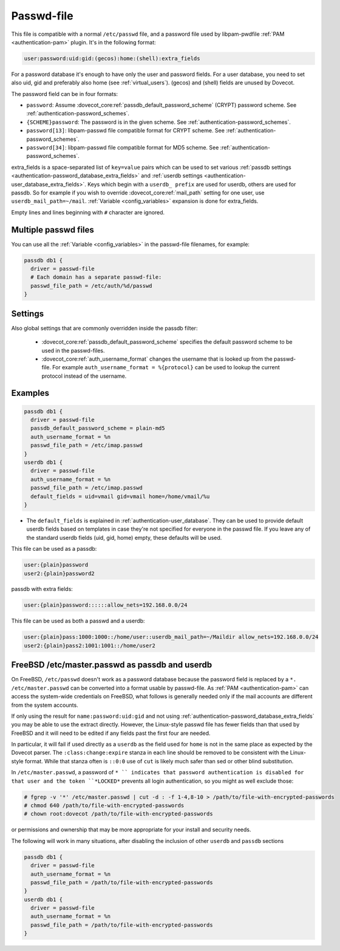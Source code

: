 .. _authentication-passwd_file:

===========
Passwd-file
===========

This file is compatible with a normal ``/etc/passwd`` file, and a password file
used by libpam-pwdfile :ref:`PAM <authentication-pam>`
plugin. It's in the following format:

.. code-block:: none

  user:password:uid:gid:(gecos):home:(shell):extra_fields

For a password database it's enough to have only the user and password fields.
For a user database, you need to set also uid, gid and preferably also home
(see :ref:`virtual_users`). (gecos) and (shell) fields are unused by Dovecot.

The password field can be in four formats:

* ``password``: Assume :dovecot_core:ref:`passdb_default_password_scheme`
  (CRYPT) password scheme. See :ref:`authentication-password_schemes`.
* ``{SCHEME}password``: The password is in the given scheme. See
  :ref:`authentication-password_schemes`.
* ``password[13]``: libpam-passwd file compatible format for CRYPT scheme. See
  :ref:`authentication-password_schemes`.
* ``password[34]``: libpam-passwd file compatible format for MD5 scheme. See
  :ref:`authentication-password_schemes`.

extra_fields is a space-separated list of ``key=value`` pairs which can be used
to set various :ref:`passdb settings <authentication-password_database_extra_fields>` and :ref:`userdb settings <authentication-user_database_extra_fields>`.
Keys which begin with a
``userdb_ prefix`` are used for userdb, others are used for passdb. So for
example if you wish to override :dovecot_core:ref:`mail_path`
setting for one user, use
``userdb_mail_path=~/mail``. :ref:`Variable <config_variables>`
expansion is done for extra_fields.

Empty lines and lines beginning with ``#`` character are ignored.

Multiple passwd files
=====================

You can use all the :ref:`Variable <config_variables>` in the
passwd-file filenames, for example:

.. code-block:: none

  passdb db1 {
    driver = passwd-file
    # Each domain has a separate passwd-file:
    passwd_file_path = /etc/auth/%d/passwd
  }

Settings
========

.. dovecot_core:setting:: passwd_file_path
   :values: @string

   Path to the passwd-file.

Also global settings that are commonly overridden inside the passdb filter:

 * :dovecot_core:ref:`passdb_default_password_scheme` specifies the default
   password scheme to be used in the passwd-files.
 * :dovecot_core:ref:`auth_username_format` changes the username that is
   looked up from the passwd-file. For example ``auth_username_format = %{protocol}``
   can be used to lookup the current protocol instead of the username.

Examples
========

.. code-block:: none

  passdb db1 {
    driver = passwd-file
    passdb_default_password_scheme = plain-md5
    auth_username_format = %n
    passwd_file_path = /etc/imap.passwd
  }
  userdb db1 {
    driver = passwd-file
    auth_username_format = %n
    passwd_file_path = /etc/imap.passwd
    default_fields = uid=vmail gid=vmail home=/home/vmail/%u
  }

* The ``default_fields`` is explained in :ref:`authentication-user_database`. They can be used
  to provide default userdb fields based on templates in case they're not
  specified for everyone in the passwd file. If you leave any of the standard
  userdb fields (uid, gid, home) empty, these defaults will be used.

This file can be used as a passdb:

.. code-block:: none

  user:{plain}password
  user2:{plain}password2

passdb with extra fields:

.. code-block:: none

  user:{plain}password::::::allow_nets=192.168.0.0/24

This file can be used as both a passwd and a userdb:

.. code-block:: none

  user:{plain}pass:1000:1000::/home/user::userdb_mail_path=~/Maildir allow_nets=192.168.0.0/24
  user2:{plain}pass2:1001:1001::/home/user2

FreeBSD /etc/master.passwd as passdb and userdb
===============================================

On FreeBSD, ``/etc/passwd`` doesn't work as a password database because the
password field is replaced by a ``*. /etc/master.passwd`` can be converted into
a format usable by passwd-file. As :ref:`PAM <authentication-pam>`
can access the system-wide
credentials on FreeBSD, what follows is generally needed only if the mail
accounts are different from the system accounts.

If only using the result for ``name:password:uid:gid`` and not using
:ref:`authentication-password_database_extra_fields` you may be able to
use the extract directly. However, the Linux-style passwd file has fewer fields
than that used by FreeBSD and it will need to be edited if any fields past the
first four are needed.

In particular, it will fail if used directly as a ``userdb`` as the field used
for ``home`` is not in the same place as expected by the Dovecot parser. The
``:class:change:expire`` stanza in each line should be removed to be consistent
with the Linux-style format. While that stanza often is ``::0:0`` use of
``cut`` is likely much safer than sed or other blind substitution.

In ``/etc/master.passwd``, a password of ``* `` indicates that password
authentication is disabled for that user and the token ``*LOCKED*`` prevents
all login authentication, so you might as well exclude those:

.. code-block:: none

  # fgrep -v '*' /etc/master.passwd | cut -d : -f 1-4,8-10 > /path/to/file-with-encrypted-passwords
  # chmod 640 /path/to/file-with-encrypted-passwords
  # chown root:dovecot /path/to/file-with-encrypted-passwords

or permissions and ownership that may be more appropriate for your install and
security needs.

The following will work in many situations, after disabling the inclusion of
other ``userdb`` and ``passdb`` sections

.. code-block:: none

  passdb db1 {
    driver = passwd-file
    auth_username_format = %n
    passwd_file_path = /path/to/file-with-encrypted-passwords
  }
  userdb db1 {
    driver = passwd-file
    auth_username_format = %n
    passwd_file_path = /path/to/file-with-encrypted-passwords
  }
